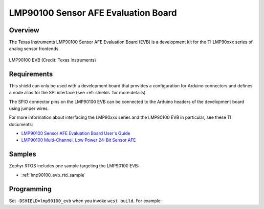 .. _lmp90100_evb_shield:

LMP90100 Sensor AFE Evaluation Board
####################################

Overview
********

The Texas Instruments LMP90100 Sensor AFE Evaluation Board (EVB) is a
development kit for the TI LMP90xxx series of analog sensor frontends.

.. figure:: ./lmp90100eb_lmp90100eb.jpg
   :width: 640px
   :align: center
   :alt: LMP90100 EVB

   LMP90100 EVB (Credit: Texas Instruments)

Requirements
************

This shield can only be used with a development board that provides a
configuration for Arduino connectors and defines a node alias for the
SPI interface (see :ref:`shields` for more details).

The SPIO connector pins on the LMP90100 EVB can be connected to the
Arduino headers of the development board using jumper wires.

For more information about interfacing the LMP90xxx series and the
LMP90100 EVB in particular, see these TI documents:

- `LMP90100 Sensor AFE Evaluation Board User's Guide`_
- `LMP90100 Multi-Channel, Low Power 24-Bit Sensor AFE`_

Samples
*******

Zephyr RTOS includes one sample targeting the LMP90100 EVB:

* :ref:`lmp90100_evb_rtd_sample`

Programming
***********

Set ``-DSHIELD=lmp90100_evb`` when you invoke ``west build``. For example:

.. zephyr-app-commands::
   :zephyr-app: samples/shields/lmp90100_evb/thermocouple
   :board: frdm_k64f
   :shield: lmp90100_evb
   :goals: build

.. _LMP90100 Sensor AFE Evaluation Board User's Guide:
   http://www.ti.com/lit/pdf/snau028

.. _LMP90100 Multi-Channel, Low Power 24-Bit Sensor AFE:
   http://www.ti.com/product/LMP90100
